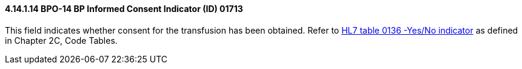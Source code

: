 ==== 4.14.1.14 BPO-14 BP Informed Consent Indicator (ID) 01713

This field indicates whether consent for the transfusion has been obtained. Refer to file:///E:\V2\v2.9%20final%20Nov%20from%20Frank\V29_CH02C_Tables.docx#HL70136[HL7 table 0136 -Yes/No indicator] as defined in Chapter 2C, Code Tables.


